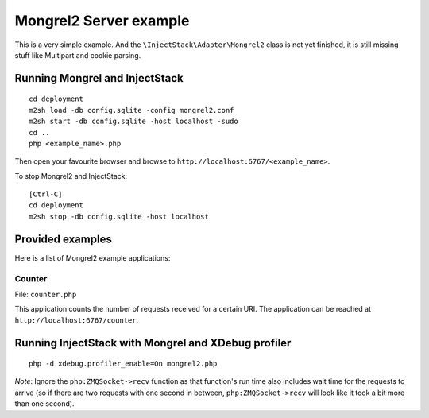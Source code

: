=======================
Mongrel2 Server example
=======================

This is a very simple example. And the ``\InjectStack\Adapter\Mongrel2``
class is not yet finished, it is still missing stuff like Multipart and
cookie parsing.

Running Mongrel and InjectStack
===============================

::
  
  cd deployment
  m2sh load -db config.sqlite -config mongrel2.conf
  m2sh start -db config.sqlite -host localhost -sudo
  cd ..
  php <example_name>.php

Then open your favourite browser and browse to
``http://localhost:6767/<example_name>``.

To stop Mongrel2 and InjectStack::

  [Ctrl-C]
  cd deployment
  m2sh stop -db config.sqlite -host localhost


Provided examples
=================

Here is a list of Mongrel2 example applications:

Counter
-------

File: ``counter.php``

This application counts the number of requests received for a certain
URI. The application can be reached at ``http://localhost:6767/counter``.


Running InjectStack with Mongrel and XDebug profiler
====================================================

::

  php -d xdebug.profiler_enable=On mongrel2.php

*Note*: Ignore the ``php:ZMQSocket->recv`` function as that function's run
time also includes wait time for the requests to arrive (so if there are two
requests with one second in between, ``php:ZMQSocket->recv`` will look like it
took a bit more than one second).


